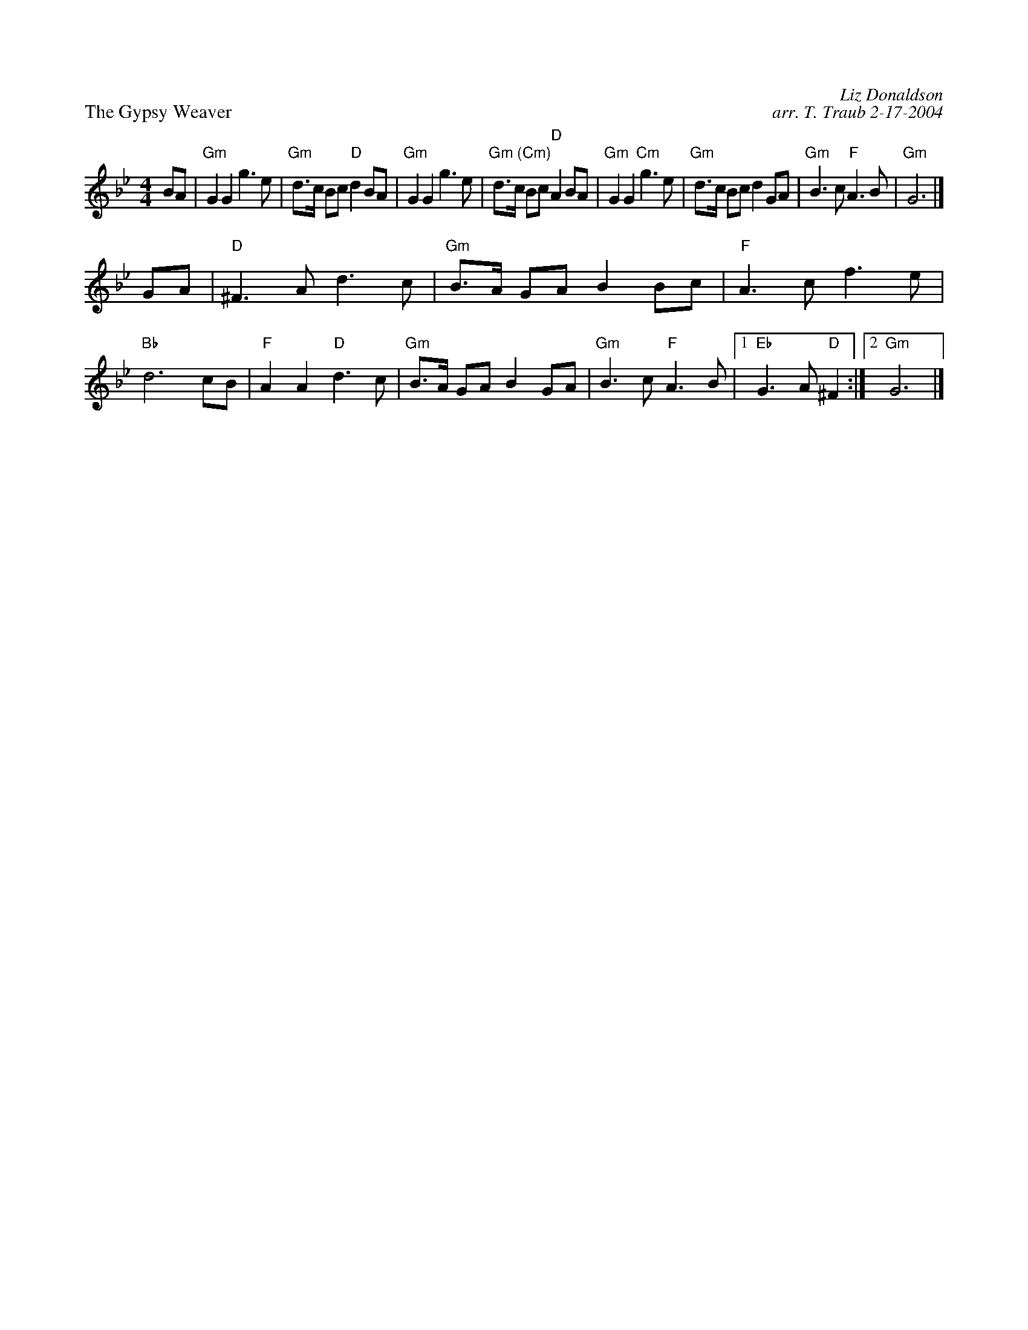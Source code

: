X: 1
P: Gypsy Weaver (8 x 32S 3C (Denise Peet))
P: The Gypsy Weaver
C: Liz Donaldson
C: arr. T. Traub 2-17-2004
R: Strathspey
M: 4/4
L: 1/8
K: Gm
BA \
| "Gm"G2 G2 g3 e | "Gm"d>c Bc "D"d2 BA \
| "Gm"G2 G2 g3 e | "Gm (Cm)"d>c Bc "D"A2 BA \
| "Gm"G2 G2 "Cm"g3 e | "Gm"d>c Bc d2 GA \
| "Gm"B3 c "F"A3 B | "Gm"G6 |]
GA \
| "D"^F3 A d3 c | "Gm"B>A GA B2 Bc \
| "F"A3 c f3 e | "Bb"d6 cB \
| "F"A2 A2 "D"d3 c | "Gm"B>A GA B2 GA \
| "Gm" B3 c "F"A3 B |1 "Eb"G3 A "D"^F2 :|2 "Gm" G6 |]
